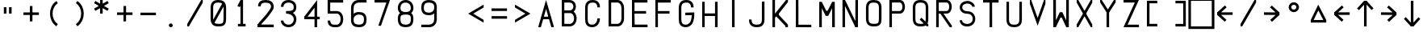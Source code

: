 SplineFontDB: 3.2
FontName: HoneywellMCDU
FullName: HoneywellMCDU
FamilyName: HoneywellMCDU
Weight: Regular
Copyright: Copyright (c) 2021, Tyler Knox
UComments: "2021-2-17: Created with FontForge (http://fontforge.org)"
Version: 001.000
ItalicAngle: 0
UnderlinePosition: -100
UnderlineWidth: 50
Ascent: 800
Descent: 200
InvalidEm: 0
LayerCount: 2
Layer: 0 0 "Back" 1
Layer: 1 0 "Fore" 0
XUID: [1021 809 -1304484988 425]
StyleMap: 0x0000
FSType: 0
OS2Version: 0
OS2_WeightWidthSlopeOnly: 0
OS2_UseTypoMetrics: 1
CreationTime: 1613613920
ModificationTime: 1627858046
PfmFamily: 17
TTFWeight: 400
TTFWidth: 5
LineGap: 90
VLineGap: 90
OS2TypoAscent: 0
OS2TypoAOffset: 1
OS2TypoDescent: 0
OS2TypoDOffset: 1
OS2TypoLinegap: 90
OS2WinAscent: 0
OS2WinAOffset: 1
OS2WinDescent: 0
OS2WinDOffset: 1
HheadAscent: 0
HheadAOffset: 1
HheadDescent: 0
HheadDOffset: 1
OS2Vendor: 'PfEd'
OS2UnicodeRanges: 00000083.00000000.00000000.00000000
MarkAttachClasses: 1
DEI: 91125
Encoding: UnicodeFull
UnicodeInterp: none
NameList: AGL For New Fonts
DisplaySize: -48
AntiAlias: 1
FitToEm: 0
WinInfo: 864 16 6
BeginPrivate: 0
EndPrivate
BeginChars: 1114112 63

StartChar: O
Encoding: 79 79 0
Width: 720
Flags: HW
LayerCount: 2
Fore
SplineSet
238.583007812 801.227539062 m 0
 303.016601562 801.219726562 363.608398438 790.763671875 409.565429688 751.420898438 c 0
 455.5859375 712.025390625 478.861328125 647.788085938 479.16796875 561.374023438 c 2
 479.16796875 561.251953125 l 1
 478.333984375 242.083007812 l 2
 478.369140625 158.099609375 469.250976562 95.5810546875 426.543945312 53.0634765625 c 0
 383.907226562 10.615234375 321.637695312 1.880859375 238.616210938 2.0732421875 c 0
 174.068359375 1.3662109375 113.111328125 11.478515625 67.0244140625 51 c 0
 20.896484375 90.5556640625 -2.0859375 155.265625 -1.6669921875 242.258789062 c 2
 -2.5009765625 561.127929688 l 1
 -2.5009765625 561.279296875 l 1
 -2.5009765625 561.4296875 l 2
 -2.080078125 647.701171875 21.2099609375 712.095703125 67.2001953125 751.725585938 c 0
 113.138671875 791.310546875 173.98828125 801.955078125 238.583007812 801.227539062 c 0
237.866210938 721.235351562 m 2
 182.814453125 721.876953125 143.720703125 712.063476562 119.419921875 691.123046875 c 0
 95.1220703125 670.185546875 77.859375 633.888671875 77.5009765625 561.060546875 c 0
 77.5009765625 561.052734375 77.5009765625 561.046875 77.5009765625 561.0390625 c 2
 78.333984375 242.021484375 l 1
 78.333984375 241.874023438 l 2
 77.9794921875 168.340820312 95.0234375 132.376953125 119.103515625 111.728515625 c 0
 143.18359375 91.0791015625 182.549804688 81.443359375 237.884765625 82.064453125 c 2
 238.161132812 82.068359375 l 1
 238.44140625 82.064453125 l 2
 315.125 81.861328125 352.76953125 92.4990234375 370.103515625 109.755859375 c 0
 387.4375 127.013671875 398.365234375 164.70703125 398.333007812 242.048828125 c 2
 398.333007812 242.111328125 l 1
 399.166015625 561.091796875 l 2
 399.166015625 561.09765625 399.166015625 561.103515625 399.166015625 561.110351562 c 0
 398.904296875 634.115234375 381.783203125 669.892578125 357.5390625 690.646484375 c 0
 333.29296875 711.40234375 293.8515625 721.25 238.345703125 721.232421875 c 2
 238.106445312 721.232421875 l 1
 237.866210938 721.235351562 l 2
EndSplineSet
EndChar

StartChar: A
Encoding: 65 65 1
Width: 720
Flags: HW
LayerCount: 2
Fore
SplineSet
238.982421875 798.396484375 m 1
 479.130859375 20.708984375 l 1
 479.166015625 -1.666015625 l 1
 402.534179688 -2.375 l 1
 239.348632812 539.102539062 l 1
 77.494140625 -3.1064453125 l 1
 0.83203125 -3.3330078125 l 1
 0.8369140625 19.7744140625 l 1
 238.982421875 798.396484375 l 1
98.091796875 316.666015625 m 1
 379.767578125 318.33203125 l 1
 380.241210938 238.333007812 l 1
 98.5654296875 236.66796875 l 1
 98.091796875 316.666015625 l 1
EndSplineSet
EndChar

StartChar: D
Encoding: 68 68 2
Width: 720
Flags: HW
LayerCount: 2
Fore
SplineSet
0.5078125 2.6220703125 m 1
 0.5078125 799.948242188 l 1
 80.25390625 799.948242188 l 1
 80.25390625 2.6220703125 l 1
 0.5078125 2.6220703125 l 1
41.359375 800.381835938 m 5
 280.508789062 798.54296875 l 1
 279.654296875 798.536132812 l 1
 386.395507812 800.450195312 478.413085938 695.174804688 479.674804688 559.331054688 c 2
 479.674804688 559.143554688 l 1
 479.674804688 240.896484375 l 1
 479.674804688 240.862304688 l 2
 479.440429688 104.84765625 386.2578125 2.677734375 280.555664062 2.1884765625 c 2
 280.462890625 2.1884765625 l 1
 41.220703125 2.1884765625 l 1
 41.220703125 81.931640625 l 1
 280.184570312 81.931640625 l 2
 331.522460938 82.169921875 399.759765625 141.3359375 399.930664062 241.000976562 c 2
 399.930664062 558.588867188 l 2
 399.001953125 658.474609375 330.010742188 719.680664062 281.0859375 718.803710938 c 2
 280.65625 718.794921875 l 1
 41.080078125 719.634765625 l 1
 41.359375 800.381835938 l 5
EndSplineSet
EndChar

StartChar: F
Encoding: 70 70 3
Width: 720
Flags: HW
LayerCount: 2
Fore
SplineSet
0 0 m 29
 0 799 l 25
 477 798 l 25
 478 719 l 25
 78 718 l 25
 79 478 l 25
 437 479 l 25
 437 398 l 25
 78 399 l 25
 79 0 l 25
 0 0 l 29
EndSplineSet
EndChar

StartChar: I
Encoding: 73 73 4
Width: 720
Flags: HW
LayerCount: 2
Fore
SplineSet
199 0 m 29
 198 799 l 25
 278 799 l 25
 279 0 l 25
 199 0 l 29
EndSplineSet
EndChar

StartChar: K
Encoding: 75 75 5
Width: 720
Flags: HW
LayerCount: 2
Fore
SplineSet
0 0 m 29
 0 799 l 25
 80 799 l 25
 80 399 l 25
 421 798 l 25
 482 800 l 25
 481 740 l 25
 200 399 l 25
 201 359 l 25
 480 77 l 25
 481 0 l 25
 401 0 l 25
 402 37 l 25
 119 318 l 25
 119 318 82 279 81 279 c 0
 80 279 81 0 81 0 c 25
 0 0 l 29
EndSplineSet
EndChar

StartChar: L
Encoding: 76 76 6
Width: 720
Flags: HW
LayerCount: 2
Fore
SplineSet
0 799 m 29
 80 799 l 25
 81 78 l 25
 480 78 l 25
 481 -1 l 25
 0 0 l 25
 0 799 l 29
EndSplineSet
EndChar

StartChar: T
Encoding: 84 84 7
Width: 720
Flags: HW
LayerCount: 2
Fore
SplineSet
200 0 m 29
 201 719 l 25
 0 719 l 25
 0 799 l 25
 481 799 l 25
 481 718 l 25
 280 719 l 25
 281 0 l 25
 200 0 l 29
EndSplineSet
EndChar

StartChar: M
Encoding: 77 77 8
Width: 720
Flags: HW
LayerCount: 2
Fore
SplineSet
0 0 m 25
 0 797 l 25
 78 800 l 25
 218 517 l 25
 260 517 l 29
 401 798 l 25
 481 798 l 25
 483 0 l 25
 400 0 l 25
 399 597 l 25
 280 358 l 25
 200 357 l 25
 81 598 l 25
 80 0 l 25
 0 0 l 25
EndSplineSet
EndChar

StartChar: N
Encoding: 78 78 9
Width: 720
Flags: HW
LayerCount: 2
Fore
SplineSet
-4.7529296875 -0.361328125 m 1
 -4.7529296875 798.948242188 l 1
 74.123046875 798.948242188 l 1
 74.123046875 -0.361328125 l 1
 -4.7529296875 -0.361328125 l 1
475.198242188 797.224609375 m 1
 474.358398438 -0.404296875 l 1
 394.482421875 -0.318359375 l 1
 395.322265625 797.310546875 l 1
 475.198242188 797.224609375 l 1
75.0888671875 798.854492188 m 1
 469.91015625 30.8251953125 l 1
 394.486328125 -0.314453125 l 1
 -0.3046875 767.735351562 l 1
 75.0888671875 798.854492188 l 1
EndSplineSet
EndChar

StartChar: H
Encoding: 72 72 10
Width: 720
Flags: HW
LayerCount: 2
Fore
SplineSet
0 0 m 29
 0 799 l 25
 78 800 l 25
 77 439 l 25
 397 439 l 25
 397 799 l 25
 478 799 l 25
 478 0 l 25
 397 0 l 25
 397 359 l 25
 77 358 l 25
 77 0 l 25
 0 0 l 29
EndSplineSet
EndChar

StartChar: S
Encoding: 83 83 11
Width: 720
Flags: HW
LayerCount: 2
Fore
SplineSet
241.19921875 798.849609375 m 4
 275.365234375 799.09765625 309.325195312 791.17578125 340.580078125 777.58984375 c 4
 405.088867188 749.727539062 468.4765625 692.940429688 469.3046875 617.734375 c 5
 442.508789062 617.5078125 415.71484375 617.282226562 388.919921875 617.055664062 c 5
 386.48828125 653.5234375 354.346679688 679.381835938 324.635742188 695.751953125 c 4
 263.387695312 731.403320312 184.573242188 721.546875 126.763671875 683.956054688 c 4
 86.2109375 660.163085938 72.576171875 608.41796875 84.115234375 564.903320312 c 4
 100.243164062 506.165039062 166.807617188 482.975585938 221.4609375 477.512695312 c 5
 278.12890625 477.861328125 337.090820312 468.626953125 384.53125 435.485351562 c 4
 489.129882812 365.5703125 513.25 207.270507812 444.678710938 104.46875 c 4
 376.951171875 5.2265625 236.489257812 -24.162109375 127.65234375 17.390625 c 4
 53.8115234375 43.556640625 -1.623046875 116.694335938 0 196.03515625 c 5
 74.7841796875 196.247070312 l 5
 74.537109375 169.954101562 85.7802734375 131.828125 116.142578125 116.172851562 c 5
 182.116210938 64.9794921875 282.440429688 68.810546875 348.553710938 117.948242188 c 4
 401.848632812 155.962890625 411.885742188 228.640625 396.083007812 288.040039062 c 4
 381.41796875 349.50390625 322.287109375 392.922851562 260.189453125 395.483398438 c 5
 197.653320312 395.001953125 132.759765625 406.090820312 80.5869140625 442.700195312 c 4
 6.341796875 491.763671875 -21.8154296875 596.796875 18.1123046875 676.350585938 c 4
 57.802734375 759.249023438 153.65625 797.590820312 241.19921875 798.849609375 c 4
241.19921875 798.849609375 m 1028
EndSplineSet
EndChar

StartChar: U
Encoding: 85 85 12
Width: 720
Flags: HW
LayerCount: 2
Fore
SplineSet
477.145507812 798.904296875 m 1
 477.979492188 241.841796875 l 1
 477.979492188 241.77734375 l 2
 477.875 176.892578125 467.780273438 116.172851562 428.758789062 69.9345703125 c 0
 389.73828125 23.6982421875 325.745117188 0.2177734375 239.42578125 -0.2919921875 c 2
 239.080078125 -0.2919921875 l 1
 238.73828125 -0.2880859375 l 2
 173.53515625 0.458984375 113.263671875 11.65625 67.9287109375 51.1455078125 c 0
 22.59375 90.6337890625 0.0673828125 154.17578125 -0.4306640625 239.100585938 c 2
 -0.43359375 239.216796875 l 1
 -0.43359375 798.842773438 l 1
 79.048828125 798.842773438 l 1
 79.048828125 239.568359375 l 2
 79.470703125 167.688476562 96.1318359375 131.984375 120.131835938 111.078125 c 0
 144.072265625 90.2265625 183.165039062 79.890625 239.250976562 79.2001953125 c 0
 312.045898438 79.6767578125 347.424804688 96.7958984375 368.017578125 121.197265625 c 0
 388.639648438 145.6328125 398.408203125 185.63671875 398.5 241.903320312 c 2
 397.663085938 798.78125 l 1
 477.145507812 798.904296875 l 1
EndSplineSet
EndChar

StartChar: V
Encoding: 86 86 13
Width: 720
Flags: HW
LayerCount: 2
Fore
SplineSet
41.0576171875 799.965820312 m 1
 240.022460938 237.751953125 l 1
 437.280273438 799.978515625 l 1
 481.666015625 798.749023438 l 1
 481.052734375 677.520507812 l 1
 239.975585938 -2.75 l 1
 -0.541015625 677.809570312 l 1
 -0.224609375 799.203125 l 1
 41.0576171875 799.965820312 l 1
EndSplineSet
EndChar

StartChar: X
Encoding: 88 88 14
Width: 720
Flags: HW
LayerCount: 2
Fore
SplineSet
0.84375 798.287109375 m 5
 49.958984375 798.111328125 l 5
 481.62890625 78.658203125 l 5
 481.471679688 -1.95703125 l 5
 435.434570312 -2.494140625 l 5
 1.26171875 719.459960938 l 5
 0.84375 798.287109375 l 5
437.956054688 798.561523438 m 5
 481.471679688 798.826171875 l 5
 482.4453125 719.01171875 l 5
 49.5205078125 -2.525390625 l 5
 -1.501953125 -4.4580078125 l 5
 0.0283203125 77.8583984375 l 5
 437.956054688 798.561523438 l 5
EndSplineSet
EndChar

StartChar: B
Encoding: 66 66 15
Width: 720
Flags: HW
LayerCount: 2
Fore
SplineSet
79.6962890625 800.08203125 m 5
 80.529296875 1.1943359375 l 5
 1.0322265625 1.1123046875 l 5
 0.232421875 763.4296875 l 4
 0.1943359375 800 l 5
 79.6962890625 800.08203125 l 5
39.4404296875 800.516601562 m 5
 238.93359375 799.638671875 l 6
 302.107421875 799.807617188 354.626953125 774.991210938 388.788085938 737.098632812 c 4
 422.948242188 699.206054688 439.37109375 650.055664062 439.612304688 601.350585938 c 4
 439.853515625 552.645507812 423.90234375 503.30078125 389.970703125 465.110351562 c 4
 356.0390625 426.918945312 303.5546875 401.745117188 240.079101562 401.420898438 c 6
 239.9765625 401.41796875 l 5
 40.779296875 401.41796875 l 5
 40.779296875 480.918945312 l 5
 239.672851562 480.918945312 l 6
 283.50390625 481.142578125 311.208984375 496.15234375 330.541992188 517.912109375 c 4
 349.875 539.672851562 360.263671875 570.047851562 360.111328125 600.956054688 c 4
 359.958007812 631.864257812 349.251953125 662.22265625 329.741210938 683.865234375 c 4
 310.23046875 705.508789062 282.536132812 720.252929688 239.14453125 720.137695312 c 6
 238.923828125 720.137695312 l 5
 38.7744140625 721.8125 l 5
 39.4404296875 800.516601562 l 5
40.779296875 480.918945312 m 5
 239.041015625 480.918945312 l 6
 310.590820312 480.926757812 369.318359375 449.79296875 406.598632812 404.0859375 c 4
 443.87890625 358.377929688 461.307617188 299.952148438 461.463867188 241.971679688 c 4
 461.620117188 183.991210938 444.50390625 125.411132812 407.490234375 79.34765625 c 4
 370.477539062 33.2841796875 311.977539062 1.53515625 240.327148438 0.7236328125 c 6
 240.018554688 0.720703125 l 5
 39.7763671875 1.55859375 l 5
 40.1103515625 81.0556640625 l 5
 239.46484375 80.2216796875 l 6
 289.416992188 80.7978515625 321.958007812 99.822265625 345.518554688 129.14453125 c 4
 369.086914062 158.475585938 382.078125 199.904296875 381.96484375 241.7578125 c 4
 381.852539062 283.611328125 368.63671875 324.84765625 344.993164062 353.836914062 c 4
 321.349609375 382.82421875 288.875976562 401.423828125 239.043945312 401.41796875 c 6
 239.041015625 401.41796875 l 5
 40.779296875 401.41796875 l 5
 40.779296875 480.918945312 l 5
EndSplineSet
EndChar

StartChar: C
Encoding: 67 67 16
Width: 720
Flags: HW
LayerCount: 2
Fore
SplineSet
237.481445312 799.793945312 m 2
 237.512695312 799.793945312 l 2
 311.381835938 799.610351562 370.126953125 774.956054688 407.483398438 733.068359375 c 0
 444.844726562 691.173828125 459.442382812 635.947265625 459.211914062 580.327148438 c 1
 379.213867188 580.65625 l 1
 379.385742188 622.158203125 368.642578125 656.424804688 347.776367188 679.822265625 c 0
 326.91015625 703.220703125 294.553710938 719.655273438 237.291015625 719.79296875 c 2
 237.275390625 719.79296875 l 1
 237.259765625 719.79296875 l 2
 184.62109375 719.958007812 145.159179688 709.994140625 120.383789062 688.80078125 c 0
 95.607421875 667.608398438 78.111328125 631.875 78.7216796875 559.787109375 c 2
 78.7216796875 559.615234375 l 1
 78.7216796875 238.6015625 l 1
 78.7216796875 238.478515625 l 2
 78.388671875 184.1875 88.3037109375 143.357421875 107.520507812 118.704101562 c 0
 126.73046875 94.0576171875 156.53125 78.12890625 218.638671875 78.380859375 c 0
 277.12109375 78.763671875 313.251953125 102.158203125 339.135742188 136.724609375 c 0
 365.025390625 171.297851562 377.95703125 218.950195312 377.549804688 260.21484375 c 1
 457.544921875 261.005859375 l 1
 458.11328125 203.387695312 441.811523438 140.373046875 403.170898438 88.7734375 c 0
 364.53125 37.173828125 300.837890625 -1.099609375 219.122070312 -1.6240234375 c 2
 219.079101562 -1.6240234375 l 1
 219.036132812 -1.6240234375 l 2
 141.052734375 -1.953125 80.4267578125 23.33203125 44.423828125 69.521484375 c 0
 8.4208984375 115.711914062 -1.6669921875 175.352539062 -1.2763671875 238.970703125 c 2
 -1.2763671875 559.107421875 l 2
 -2.0087890625 645.53515625 22.271484375 710.154296875 68.3837890625 749.596679688 c 0
 114.489257812 789.033203125 175.017578125 799.986328125 237.481445312 799.793945312 c 2
EndSplineSet
EndChar

StartChar: E
Encoding: 69 69 17
Width: 720
Flags: HW
LayerCount: 2
Fore
SplineSet
0 0 m 25
 0 799 l 25
 480 798 l 25
 480 719 l 25
 78 718 l 25
 79 478 l 25
 437 479 l 25
 437 398 l 25
 78 399 l 17
 83.7880859375 82 l 0
 482.794921875 82 l 0
 483 0 l 9
 0 0 l 25
EndSplineSet
EndChar

StartChar: R
Encoding: 82 82 18
Width: 720
Flags: HW
LayerCount: 2
Fore
SplineSet
-2.083984375 801.091796875 m 5
 77.9599609375 801.008789062 l 5
 77.1259765625 -0.2451171875 l 5
 -2.91796875 -0.1591796875 l 5
 -2.083984375 801.091796875 l 5
318.784179688 802.719726562 m 5
 318.799804688 802.719726562 l 6
 533.984375 803.411132812 535.129882812 400.868164062 319.756835938 400.841796875 c 6
 37.220703125 400.0078125 l 5
 36.986328125 480.051757812 l 5
 319.689453125 480.884765625 l 5
 319.748046875 480.884765625 l 6
 429.225585938 480.8984375 428.1796875 723.037109375 319.049804688 722.676757812 c 6
 319.04296875 722.676757812 l 5
 38.0576171875 721.842773438 l 5
 37.8173828125 801.885742188 l 5
 318.784179688 802.719726562 l 5
179.553710938 465.202148438 m 5
 483.877929688 45.814453125 l 5
 482.336914062 -1.8701171875 l 5
 419.095703125 -1.1962890625 l 5
 114.771484375 418.192382812 l 5
 179.553710938 465.202148438 l 5
EndSplineSet
EndChar

StartChar: P
Encoding: 80 80 19
Width: 720
Flags: HW
LayerCount: 2
Fore
SplineSet
-2.083984375 801.091796875 m 1
 77.9599609375 801.008789062 l 1
 77.1259765625 -0.2451171875 l 1
 -2.91796875 -0.1591796875 l 1
 -2.083984375 801.091796875 l 1
318.784179688 802.719726562 m 1
 318.799804688 802.719726562 l 2
 533.984375 803.411132812 535.129882812 400.868164062 319.756835938 400.841796875 c 2
 37.220703125 400.0078125 l 1
 36.986328125 480.051757812 l 1
 319.689453125 480.884765625 l 1
 319.748046875 480.884765625 l 2
 429.225585938 480.8984375 428.1796875 723.037109375 319.049804688 722.676757812 c 2
 319.04296875 722.676757812 l 1
 38.0576171875 721.842773438 l 1
 37.8173828125 801.885742188 l 1
 318.784179688 802.719726562 l 1
EndSplineSet
EndChar

StartChar: G
Encoding: 71 71 20
Width: 720
Flags: HW
LayerCount: 2
Fore
SplineSet
237.481445312 799.59375 m 2
 237.512695312 799.59375 l 2
 311.381835938 799.41015625 370.126953125 774.756835938 407.483398438 732.868164062 c 0
 444.844726562 690.973632812 459.442382812 635.747070312 459.212890625 580.126953125 c 1
 379.21484375 580.456054688 l 1
 379.38671875 621.958007812 368.643554688 656.224609375 347.77734375 679.623046875 c 0
 326.911132812 703.020507812 294.5546875 719.456054688 237.291992188 719.592773438 c 2
 237.275390625 719.592773438 l 1
 237.259765625 719.592773438 l 2
 184.62109375 719.7578125 145.16015625 709.793945312 120.3828125 688.6015625 c 0
 95.6064453125 667.408203125 78.111328125 631.674804688 78.7216796875 559.586914062 c 2
 78.7216796875 559.415039062 l 1
 78.7216796875 238.401367188 l 1
 78.7216796875 238.278320312 l 2
 78.3876953125 183.987304688 88.3037109375 143.158203125 107.520507812 118.50390625 c 0
 126.73046875 93.8583984375 156.53125 77.9287109375 218.639648438 78.1806640625 c 0
 277.12109375 78.564453125 307.404296875 107.234375 339.13671875 136.525390625 c 0
 382.350585938 176.4140625 402.422851562 309.709960938 400.252929688 357.654296875 c 1
 480.248046875 358.4453125 l 1
 482.819335938 292.409179688 453.771484375 142.697265625 403.170898438 88.5732421875 c 0
 359.147460938 41.4833984375 300.836914062 -1.2998046875 219.122070312 -1.82421875 c 2
 219.079101562 -1.82421875 l 1
 219.036132812 -1.82421875 l 2
 141.052734375 -2.1533203125 80.4267578125 23.1318359375 44.423828125 69.322265625 c 0
 8.4208984375 115.51171875 -1.6669921875 175.15234375 -1.2763671875 238.770507812 c 2
 -1.2763671875 558.907226562 l 2
 -2.0087890625 645.334960938 22.271484375 709.955078125 68.3837890625 749.397460938 c 0
 114.489257812 788.833007812 175.018554688 799.786132812 237.481445312 799.59375 c 2
479.703125 437.623046875 m 1
 479.942382812 357.622070312 l 1
 198.782226562 356.782226562 l 1
 198.541992188 436.780273438 l 1
 479.703125 437.623046875 l 1
EndSplineSet
EndChar

StartChar: J
Encoding: 74 74 21
Width: 720
Flags: HW
LayerCount: 2
Fore
SplineSet
399.166992188 239.44921875 m 2
 399.166992188 156.720703125 377.375976562 120.774414062 349.411132812 101.690429688 c 0
 325.63671875 85.4658203125 288.778320312 77.115234375 239.165039062 76.66796875 c 0
 158.104492188 77.3896484375 122.427734375 99.4091796875 103.288085938 127.706054688 c 0
 87.0009765625 151.78515625 78.6796875 188.67578125 78.3330078125 237.788085938 c 1
 -1.6650390625 237.22265625 l 1
 -1.267578125 180.825195312 7.080078125 127.1640625 36.9755859375 82.96484375 c 0
 75.3564453125 26.220703125 144.146484375 -3.33203125 239.504882812 -3.33203125 c 0
 296.319335938 -2.861328125 350.204101562 5.384765625 394.427734375 35.564453125 c 0
 451.52734375 74.5322265625 479.166992188 143.267578125 479.166992188 239.44921875 c 2
 479.166992188 798.333007812 l 1
 399.166992188 798.333007812 l 1
 399.166992188 239.44921875 l 2
EndSplineSet
EndChar

StartChar: Q
Encoding: 81 81 22
Width: 720
Flags: HW
LayerCount: 2
Fore
SplineSet
238.583007812 800.827148438 m 0
 303.015625 800.819335938 363.608398438 790.36328125 409.565429688 751.021484375 c 0
 455.5859375 711.625976562 478.861328125 647.388671875 479.16796875 560.974609375 c 2
 479.16796875 560.8515625 l 1
 478.333984375 241.682617188 l 2
 478.370117188 157.700195312 469.25 95.181640625 426.543945312 52.6640625 c 0
 383.90625 10.21484375 321.637695312 1.48046875 238.616210938 1.6728515625 c 0
 174.068359375 0.966796875 113.112304688 11.078125 67.0244140625 50.599609375 c 0
 20.8974609375 90.15625 -2.0859375 154.866210938 -1.6669921875 241.858398438 c 2
 -2.5009765625 560.728515625 l 1
 -2.5009765625 560.87890625 l 1
 -2.5009765625 561.029296875 l 2
 -2.0791015625 647.301757812 21.2099609375 711.696289062 67.2001953125 751.325195312 c 0
 113.138671875 790.911132812 173.98828125 801.5546875 238.583007812 800.827148438 c 0
237.866210938 720.834960938 m 2
 182.814453125 721.4765625 143.721679688 711.663085938 119.420898438 690.723632812 c 0
 95.1220703125 669.78515625 77.859375 633.489257812 77.5009765625 560.661132812 c 0
 77.5009765625 560.653320312 77.5009765625 560.647460938 77.5009765625 560.638671875 c 2
 78.333984375 241.62109375 l 1
 78.333984375 241.473632812 l 2
 77.98046875 167.940429688 95.0234375 131.977539062 119.103515625 111.328125 c 0
 143.18359375 90.6787109375 182.55078125 81.04296875 237.884765625 81.6650390625 c 2
 238.161132812 81.66796875 l 1
 238.44140625 81.6650390625 l 2
 315.125 81.4609375 352.76953125 92.0986328125 370.103515625 109.356445312 c 0
 387.4375 126.614257812 398.365234375 164.307617188 398.333007812 241.649414062 c 2
 398.333007812 241.7109375 l 1
 399.166015625 560.69140625 l 2
 399.166015625 560.697265625 399.166015625 560.703125 399.166015625 560.709960938 c 0
 398.905273438 633.71484375 381.782226562 669.4921875 357.5390625 690.247070312 c 0
 333.29296875 711.001953125 293.8515625 720.849609375 238.345703125 720.83203125 c 2
 238.10546875 720.83203125 l 1
 237.866210938 720.834960938 l 2
267.53515625 266.513671875 m 1
 480.03515625 64.8466796875 l 1
 480.000976562 6.666015625 l 1
 424.965820312 6.8193359375 l 1
 212.465820312 208.486328125 l 1
 267.53515625 266.513671875 l 1
EndSplineSet
EndChar

StartChar: W
Encoding: 87 87 23
Width: 720
Flags: HW
LayerCount: 2
Fore
SplineSet
481 798 m 25
 481 1 l 25
 403 -2 l 25
 263 281 l 25
 221 281 l 25
 80 0 l 25
 0 0 l 25
 -2 798 l 25
 81 798 l 25
 82 201 l 25
 201 440 l 25
 281 441 l 25
 400 200 l 25
 401 798 l 25
 481 798 l 25
EndSplineSet
EndChar

StartChar: Y
Encoding: 89 89 24
Width: 720
Flags: HW
LayerCount: 2
Fore
SplineSet
199.166992188 -3.3330078125 m 1
 199.166992188 518.333007812 l 1
 279.166992188 518.333007812 l 1
 279.166992188 -3.3330078125 l 1
 199.166992188 -3.3330078125 l 1
428.48828125 799.009765625 m 1
 481.666015625 799.166992188 l 1
 481.51171875 730.991210938 l 1
 240.041015625 375.950195312 l 1
 0.1806640625 730.118164062 l 1
 0.8330078125 799.166992188 l 1
 51.4853515625 798.215820312 l 1
 239.958007812 519.048828125 l 1
 428.48828125 799.009765625 l 1
EndSplineSet
EndChar

StartChar: Z
Encoding: 90 90 25
Width: 720
Flags: HW
LayerCount: 2
Fore
SplineSet
476.383789062 799.295898438 m 1
 127.091796875 78.205078125 l 1
 479.248046875 77.5009765625 l 1
 479.087890625 -2.5009765625 l 1
 -0.427734375 -1.5380859375 l 1
 348.616210938 719.036132812 l 1
 0.080078125 718.334960938 l 1
 -0.080078125 798.333007812 l 1
 476.383789062 799.295898438 l 1
EndSplineSet
EndChar

StartChar: bracketleft
Encoding: 91 91 26
Width: 720
Flags: HW
LayerCount: 2
Fore
SplineSet
320.879882812 0.0009765625 m 1
 320.879882812 80.0009765625 l 1
 79.259765625 80.0009765625 l 1
 79.9990234375 722.5 l 1
 320.879882812 722.5 l 1
 320.879882812 802.5 l 1
 0.0908203125 802.5 l 1
 -0.8330078125 0.0009765625 l 1
 320.879882812 0.0009765625 l 1
EndSplineSet
EndChar

StartChar: bracketright
Encoding: 93 93 27
Width: 720
Flags: HW
LayerCount: 2
Fore
SplineSet
158.33203125 78.333984375 m 1
 158.33203125 -1.666015625 l 1
 480.046875 -1.666015625 l 1
 479.12109375 800.833007812 l 1
 158.33203125 800.833007812 l 1
 158.33203125 720.833007812 l 1
 399.212890625 720.833007812 l 1
 399.954101562 78.333984375 l 1
 158.33203125 78.333984375 l 1
EndSplineSet
EndChar

StartChar: zero
Encoding: 48 48 28
Width: 720
Flags: HW
LayerCount: 2
Fore
SplineSet
238.583007812 801.227539062 m 4
 303.016601562 801.219726562 363.608398438 790.763671875 409.565429688 751.420898438 c 4
 455.5859375 712.025390625 478.861328125 647.788085938 479.16796875 561.374023438 c 6
 479.16796875 561.251953125 l 5
 478.333984375 242.083007812 l 6
 478.369140625 158.099609375 469.250976562 95.5810546875 426.543945312 53.0634765625 c 4
 383.907226562 10.615234375 321.637695312 1.880859375 238.616210938 2.0732421875 c 4
 174.068359375 1.3662109375 113.111328125 11.478515625 67.0244140625 51 c 4
 20.896484375 90.5556640625 -2.0859375 155.265625 -1.6669921875 242.258789062 c 6
 -2.5009765625 561.127929688 l 5
 -2.5009765625 561.279296875 l 5
 -2.5009765625 561.4296875 l 6
 -2.080078125 647.701171875 21.2099609375 712.095703125 67.2001953125 751.725585938 c 4
 113.138671875 791.310546875 173.98828125 801.955078125 238.583007812 801.227539062 c 4
237.866210938 721.235351562 m 6
 182.814453125 721.876953125 143.720703125 712.063476562 119.419921875 691.123046875 c 4
 95.1220703125 670.185546875 77.859375 633.888671875 77.5009765625 561.060546875 c 4
 77.5009765625 561.052734375 77.5009765625 561.046875 77.5009765625 561.0390625 c 6
 78.333984375 242.021484375 l 5
 78.333984375 241.874023438 l 6
 77.9794921875 168.340820312 95.0234375 132.376953125 119.103515625 111.728515625 c 4
 143.18359375 91.0791015625 182.549804688 81.443359375 237.884765625 82.064453125 c 6
 238.161132812 82.068359375 l 5
 238.44140625 82.064453125 l 6
 315.125 81.861328125 352.76953125 92.4990234375 370.103515625 109.755859375 c 4
 387.4375 127.013671875 398.365234375 164.70703125 398.333007812 242.048828125 c 6
 398.333007812 242.111328125 l 5
 399.166015625 561.091796875 l 6
 399.166015625 561.09765625 399.166015625 561.103515625 399.166015625 561.110351562 c 4
 398.904296875 634.115234375 381.783203125 669.892578125 357.5390625 690.646484375 c 4
 333.29296875 711.40234375 293.8515625 721.25 238.345703125 721.232421875 c 6
 238.106445312 721.232421875 l 5
 237.866210938 721.235351562 l 6
361.939453125 700.251953125 m 5
 431.39453125 660.549804688 l 5
 112.2265625 102.21484375 l 5
 42.775390625 141.916992188 l 5
 361.939453125 700.251953125 l 5
EndSplineSet
EndChar

StartChar: one
Encoding: 49 49 29
Width: 720
Flags: HW
LayerCount: 2
Fore
SplineSet
199.1640625 798.602539062 m 1
 278.333984375 800 l 1
 278.333984375 41.66796875 l 1
 198.333007812 41.66796875 l 1
 198.333007812 629.284179688 l 1
 175.002929688 582.231445312 l 1
 103.331054688 617.768554688 l 1
 199.1640625 798.602539062 l 1
119.999023438 82.4990234375 m 1
 357.499023438 82.4990234375 l 1
 357.499023438 2.5009765625 l 1
 119.999023438 2.5009765625 l 1
 119.999023438 82.4990234375 l 1
EndSplineSet
EndChar

StartChar: two
Encoding: 50 50 30
Width: 720
Flags: HW
LayerCount: 2
Fore
SplineSet
248.791015625 800.314453125 m 2
 248.922851562 800.314453125 l 1
 249.051757812 800.314453125 l 2
 316.314453125 799.853515625 377.7734375 790.561523438 426.584960938 756.791015625 c 0
 475.395507812 723.020507812 504.03125 663.448242188 504.467773438 588.490234375 c 2
 504.471679688 587.984375 l 1
 504.461914062 587.482421875 l 2
 503.669921875 544.1953125 480.749023438 513.142578125 451.486328125 470.694335938 c 0
 422.224609375 428.245117188 383.286132812 379.59765625 340.49609375 328.05859375 c 0
 254.91796875 224.982421875 132.771484375 118.25 68.73828125 30.4765625 c 5
 1.0556640625 79.853515625 l 5
 69.265625 173.353515625 191.708984375 280.006835938 276.036132812 381.575195312 c 0
 318.198242188 432.358398438 356.037109375 479.846679688 382.506835938 518.244140625 c 0
 408.912109375 556.547851562 420.633789062 590.8671875 420.650390625 588.916015625 c 1
 420.154296875 644.8203125 405.091796875 669.78125 378.915039062 687.891601562 c 0
 352.615234375 706.087890625 307.61328125 716.10546875 248.659179688 716.530273438 c 0
 192.188476562 716.555664062 154.430664062 705.829101562 133.751953125 690.198242188 c 0
 113.0625 674.55859375 102.237304688 653.743164062 102.1484375 609.978515625 c 1
 18.3701171875 610.149414062 l 1
 18.494140625 671.290039062 40.455078125 724.694335938 83.2314453125 757.029296875 c 0
 126.008789062 789.364257812 182.374023438 800.358398438 248.791015625 800.314453125 c 2
-0.755859375 82.947265625 m 1
 504.54296875 82.07421875 l 1
 504.397460938 -1.70703125 l 1
 -0.9013671875 -0.833984375 l 1
 -0.755859375 82.947265625 l 1
EndSplineSet
EndChar

StartChar: three
Encoding: 51 51 31
Width: 720
Flags: HW
LayerCount: 2
Fore
SplineSet
160.497070312 399.169921875 m 1
 274.481445312 400.5625 357.158203125 353.311523438 387.159179688 292.87890625 c 0
 395.52734375 276.020507812 400.243164062 257.791992188 400.82421875 238.1015625 c 0
 400.06640625 193.680664062 386.590820312 157.6640625 364.955078125 131.290039062 c 0
 337.630859375 97.982421875 294.951171875 76.650390625 237.090820312 76.650390625 c 0
 170.606445312 76.650390625 121.5546875 107.071289062 97.21875 142.58203125 c 0
 84.9375 160.50390625 79.0732421875 179.331054688 79.1669921875 196.454101562 c 1
 -0.83203125 196.888671875 l 1
 -1.02734375 161.076171875 10.859375 127.090820312 31.181640625 97.4365234375 c 0
 72.0166015625 37.8505859375 147.266601562 -4.3779296875 240.458007812 -3.3310546875 c 0
 317.203125 -2.416015625 383.431640625 27.69921875 426.83203125 80.6025390625 c 0
 461.587890625 122.969726562 480.006835938 177.486328125 480.838867188 238.547851562 c 0
 480.060546875 270.790039062 472.5078125 300.884765625 458.861328125 328.374023438 c 0
 439.913085938 366.54296875 410.461914062 398.241210938 373.5859375 422.56640625 c 1
 405.025390625 435.004882812 433.623046875 455.259765625 452.658203125 486.939453125 c 0
 470.909179688 517.314453125 478.7734375 554.380859375 478.331054688 598.73828125 c 0
 477.6171875 648.330078125 459.659179688 691.06640625 431.004882812 723.2421875 c 0
 388.98828125 770.422851562 319.685546875 801.19140625 237.491210938 801.19140625 c 0
 156.098632812 801.19140625 87.419921875 770.861328125 46.162109375 723.9453125 c 0
 17.490234375 691.342773438 0.833984375 649.180664062 0.833984375 598.8046875 c 1
 80.8310546875 599.528320312 l 1
 80.556640625 630.388671875 90.2802734375 652.993164062 106.250976562 671.153320312 c 0
 132.612304688 701.129882812 182.412109375 721.19140625 237.491210938 721.19140625 c 0
 293.455078125 721.19140625 344.134765625 700.520507812 371.249023438 670.073242188 c 0
 388.204101562 651.036132812 398.348632812 627.760742188 398.348632812 595.266601562 c 0
 398.348632812 562.453125 392.1640625 541.587890625 384.034179688 528.056640625 c 0
 374.2109375 511.708984375 359.390625 501.032226562 332.940429688 493.096679688 c 0
 293.682617188 481.319335938 229.193359375 480.184570312 159.403320312 479.163085938 c 1
 160.497070312 399.169921875 l 1
EndSplineSet
EndChar

StartChar: four
Encoding: 52 52 32
Width: 720
Flags: HW
LayerCount: 2
Fore
SplineSet
397.499023438 800.375 m 1
 397.499023438 -0.833984375 l 1
 317.500976562 -0.833984375 l 1
 317.500976562 577.958984375 l 1
 63.3369140625 270.35546875 l 1
 1.6640625 321.3125 l 1
 397.499023438 800.375 l 1
-0.6953125 319.999023438 m 1
 479.305664062 318.33203125 l 1
 479.029296875 238.333984375 l 1
 -0.9716796875 240.000976562 l 1
 -0.6953125 319.999023438 l 1
EndSplineSet
EndChar

StartChar: five
Encoding: 53 53 33
Width: 720
Flags: HW
LayerCount: 2
Fore
SplineSet
-1.6669921875 800.907226562 m 1
 480.075195312 800 l 1
 479.924804688 719.999023438 l 1
 78.333984375 720.755859375 l 1
 78.333984375 480.139648438 l 1
 279.047851562 480.83203125 l 1
 279.069335938 480.83203125 l 2
 345.8984375 480.997070312 400.708007812 447.9765625 433.94140625 401.77734375 c 0
 467.174804688 355.579101562 481.852539062 297.75 481.659179688 240.384765625 c 0
 481.465820312 183.020507812 466.400390625 125.286132812 433.341796875 79.0849609375 c 0
 400.283203125 32.8828125 346.14453125 -0.5712890625 280.158203125 -0.833984375 c 2
 280.078125 -0.833984375 l 1
 198.059570312 -0.833984375 l 1
 197.782226562 -0.830078125 l 2
 129.328125 0.1123046875 75.802734375 25.5 43.0244140625 64.677734375 c 0
 10.2451171875 103.854492188 -1.5791015625 152.955078125 -1.6669921875 199.08984375 c 1
 78.333984375 199.243164062 l 1
 78.3955078125 166.875976562 86.98828125 136.799804688 104.379882812 116.012695312 c 0
 121.7578125 95.2421875 148.133789062 79.8896484375 198.766601562 79.16796875 c 2
 279.840820312 79.16796875 l 2
 320.813476562 79.330078125 347.334960938 96.361328125 368.282226562 125.63671875 c 0
 389.229492188 154.911132812 401.516601562 197.642578125 401.661132812 240.655273438 c 0
 401.805664062 283.668945312 389.807617188 326.131835938 368.99609375 355.0625 c 0
 348.184570312 383.993164062 321.58203125 400.9375 279.26953125 400.833984375 c 0
 279.268554688 400.833984375 279.267578125 400.833984375 279.266601562 400.833984375 c 2
 -1.6669921875 399.861328125 l 1
 -1.6669921875 800.907226562 l 1
EndSplineSet
EndChar

StartChar: six
Encoding: 54 54 34
Width: 720
Flags: HW
LayerCount: 2
Fore
SplineSet
238.59765625 798.333007812 m 2
 479.16796875 798.333007812 l 1
 479.16796875 718.334960938 l 1
 238.201171875 718.334960938 l 1
 238.069335938 718.334960938 l 2
 188.514648438 718.662109375 149.48046875 702.314453125 122.086914062 675.061523438 c 0
 94.6943359375 647.80859375 77.9326171875 608.807617188 78.3310546875 557.8125 c 2
 78.333984375 557.655273438 l 1
 78.333984375 387.770507812 l 1
 120.309570312 419.08203125 175.859375 438.540039062 238.407226562 438.330078125 c 0
 302.883789062 438.41015625 362.708984375 427.973632812 408.744140625 391.48046875 c 0
 454.811523438 354.961914062 479.482421875 294.033203125 479.16796875 215.670898438 c 2
 479.165039062 215.572265625 l 1
 479.165039062 215.474609375 l 2
 478.682617188 161.6953125 467.747070312 105.698242188 428.47265625 62.9091796875 c 0
 389.198242188 20.119140625 325.934570312 -3.09375 238.444335938 -3.333984375 c 2
 238.272460938 -3.333984375 l 1
 238.096679688 -3.333984375 l 2
 174.653320312 -2.9609375 116.345703125 9.400390625 71.099609375 42.4892578125 c 0
 25.85546875 75.576171875 -1.6767578125 130.916992188 -1.6669921875 197.499023438 c 2
 -1.6669921875 557.499023438 l 1
 -1.6640625 557.188476562 l 1
 -2.20703125 626.75390625 22.224609375 688.55859375 65.6650390625 731.776367188 c 0
 109.10546875 774.994140625 170.54296875 798.782226562 238.59765625 798.333007812 c 2
238.189453125 358.33203125 m 2
 137.315429688 358.693359375 77.837890625 291.53515625 78.333984375 238.791992188 c 2
 78.333984375 197.49609375 l 1
 78.333984375 197.493164062 l 2
 78.326171875 150.579101562 92.642578125 125.846679688 118.325195312 107.065429688 c 0
 143.979492188 88.3046875 185.6171875 77.0087890625 238.391601562 76.6728515625 c 0
 312.326171875 76.9052734375 349.012695312 94.6474609375 369.534179688 117.005859375 c 0
 390.05078125 139.358398438 398.755859375 172.678710938 399.163085938 216.052734375 c 0
 399.405273438 278.944335938 383.575195312 309.344726562 359.045898438 328.7890625 c 0
 334.508789062 348.240234375 293.68359375 358.413085938 238.391601562 358.33203125 c 2
 238.290039062 358.33203125 l 1
 238.189453125 358.33203125 l 2
EndSplineSet
EndChar

StartChar: seven
Encoding: 55 55 35
Width: 720
Flags: HW
LayerCount: 2
Fore
SplineSet
0.833984375 799.166015625 m 1
 480.305664062 799.166015625 l 1
 199.47265625 -7.2275390625 l 1
 118.02734375 -4.4384765625 l 1
 368.02734375 719.165039062 l 1
 0.833984375 719.165039062 l 1
 0.833984375 799.166015625 l 1
EndSplineSet
EndChar

StartChar: eight
Encoding: 56 56 36
Width: 720
Flags: HW
LayerCount: 2
Fore
SplineSet
238.32421875 799.154296875 m 0
 307.997070312 799.694335938 369.755859375 775.5859375 412.9921875 732.08984375 c 0
 456.301757812 688.51953125 480.095703125 626.8671875 480.83203125 557.926757812 c 2
 480.837890625 557.290039062 l 1
 480.825195312 556.653320312 l 2
 479.842773438 510.231445312 467.012695312 458.420898438 427.442382812 419.220703125 c 0
 421.923828125 413.75390625 415.857421875 408.702148438 409.458007812 403.90625 c 1
 414.619140625 400.602539062 419.649414062 397.125976562 424.390625 393.206054688 c 0
 467.32421875 357.708984375 479.885742188 302.139648438 480.000976562 238.44140625 c 0
 480.310546875 149.686523438 456.54296875 84.8876953125 409.934570312 45.783203125 c 0
 363.321289062 6.6728515625 302.739257812 -2.9150390625 239.115234375 -4.158203125 c 2
 238.521484375 -4.1708984375 l 1
 237.927734375 -4.1650390625 l 2
 174.256835938 -3.51953125 113.42578125 7.6220703125 67.2119140625 47.228515625 c 0
 21.0537109375 86.7890625 -2.763671875 151.440429688 -1.658203125 237.743164062 c 0
 -2.01171875 301.294921875 10.0458984375 356.719726562 52.783203125 392.123046875 c 0
 57.8916015625 396.354492188 63.2783203125 400.161132812 68.8759765625 403.67578125 c 1
 61.9384765625 408.806640625 55.3447265625 414.208007812 49.4306640625 420.125 c 0
 10.02734375 459.54296875 -2.3759765625 511.875976562 -1.6455078125 559.037109375 c 0
 -3.42578125 695.791015625 100.7890625 800.024414062 238.32421875 799.154296875 c 0
238.03515625 719.16796875 m 2
 137.45703125 719.920898438 76.8603515625 659.064453125 78.328125 559.756835938 c 2
 78.33984375 559.083007812 l 1
 78.3251953125 558.40625 l 2
 77.6943359375 525.206054688 85.2763671875 497.424804688 106.009765625 476.682617188 c 0
 126.744140625 455.940429688 165.045898438 438.057617188 238.51171875 438.01953125 c 0
 242.278320312 438.017578125 245.748046875 437.885742188 249.418945312 437.844726562 c 0
 315.705078125 439.647460938 351.296875 456.397460938 371.139648438 476.0546875 c 0
 391.879882812 496.600585938 399.994140625 524.356445312 400.805664062 557.646484375 c 0
 400.134765625 608.818359375 383.419921875 648.362304688 356.252929688 675.692382812 c 0
 328.982421875 703.126953125 290.262695312 719.630859375 238.690429688 719.16796875 c 2
 238.364257812 719.165039062 l 1
 238.03515625 719.16796875 l 2
248.370117188 357.821289062 m 0
 245.2890625 357.755859375 242.411132812 357.506835938 239.265625 357.499023438 c 1
 239.49609375 357.501953125 l 1
 162.627929688 356.8671875 121.475585938 345.140625 103.8203125 330.514648438 c 0
 86.1640625 315.889648438 77.970703125 292.174804688 78.3310546875 237.764648438 c 2
 78.333984375 237.361328125 l 1
 78.3310546875 236.958984375 l 2
 77.3564453125 164.712890625 94.4736328125 129.223632812 119.26953125 107.97265625 c 0
 143.977539062 86.796875 184.037109375 76.4677734375 238.176757812 75.8486328125 c 0
 293.786132812 77.00390625 334.134765625 86.61328125 358.513671875 107.068359375 c 0
 382.987304688 127.6015625 400.267578125 162.876953125 400 238.192382812 c 2
 400 238.228515625 l 1
 400 238.262695312 l 2
 399.90625 292.49609375 391.354492188 316.716796875 373.416015625 331.547851562 c 0
 356.301757812 345.698242188 317.959960938 356.788085938 248.370117188 357.821289062 c 0
EndSplineSet
EndChar

StartChar: nine
Encoding: 57 57 37
Width: 720
Flags: HW
LayerCount: 2
Fore
SplineSet
238.899414062 -3.328125 m 2
 -1.669921875 -3.328125 l 1
 -1.669921875 76.669921875 l 1
 239.296875 76.669921875 l 1
 239.428710938 76.669921875 l 2
 288.983398438 76.3427734375 328.017578125 92.6904296875 355.411132812 119.943359375 c 0
 382.803710938 147.196289062 399.565429688 186.197265625 399.166992188 237.192382812 c 2
 399.1640625 237.349609375 l 1
 399.1640625 407.234375 l 1
 357.188476562 375.922851562 301.638671875 356.46484375 239.090820312 356.674804688 c 0
 174.614257812 356.594726562 114.788085938 367.03125 68.7529296875 403.525390625 c 0
 22.6865234375 440.04296875 -1.9853515625 500.971679688 -1.669921875 579.333984375 c 2
 -1.6669921875 579.432617188 l 1
 -1.6669921875 579.530273438 l 2
 -1.1845703125 633.310546875 9.7509765625 689.306640625 49.025390625 732.095703125 c 0
 88.2998046875 774.885742188 151.563476562 798.098632812 239.053710938 798.338867188 c 2
 239.225585938 798.338867188 l 1
 239.401367188 798.338867188 l 2
 302.84375 797.965820312 361.151367188 785.604492188 406.3984375 752.515625 c 0
 451.642578125 719.428710938 479.174804688 664.087890625 479.165039062 597.505859375 c 2
 479.165039062 237.505859375 l 1
 479.162109375 237.81640625 l 1
 479.705078125 168.250976562 455.2734375 106.447265625 411.833007812 63.2294921875 c 0
 368.392578125 20.01171875 306.955078125 -3.77734375 238.899414062 -3.328125 c 2
239.30859375 436.672851562 m 1
 239.30859375 436.672851562 l 1
 340.182617188 436.311523438 399.66015625 503.469726562 399.163085938 556.212890625 c 2
 399.163085938 597.508789062 l 1
 399.163085938 597.51171875 l 2
 399.171875 644.42578125 384.854492188 669.158203125 359.171875 687.939453125 c 0
 333.518554688 706.700195312 291.880859375 717.99609375 239.10546875 718.33203125 c 0
 165.171875 718.099609375 128.485351562 700.357421875 107.962890625 677.999023438 c 0
 87.447265625 655.646484375 78.7412109375 622.327148438 78.333984375 578.952148438 c 0
 78.091796875 516.060546875 93.9228515625 485.66015625 118.452148438 466.215820312 c 0
 142.989257812 446.764648438 183.814453125 436.591796875 239.10546875 436.672851562 c 2
 239.20703125 436.672851562 l 1
 239.30859375 436.672851562 l 1
EndSplineSet
EndChar

StartChar: colon
Encoding: 58 58 38
Width: 720
Flags: HW
LayerCount: 2
EndChar

StartChar: underscore
Encoding: 95 95 39
Width: 720
Flags: HW
LayerCount: 2
Fore
SplineSet
558 802 m 25
 -86 800 l 25
 -86 0 l 25
 560 0 l 25
 558 802 l 25
-166 884 m 25
 640 886 l 25
 640 -80 l 25
 -164 -80 l 25
 -166 884 l 25
EndSplineSet
EndChar

StartChar: period
Encoding: 46 46 40
Width: 720
Flags: HW
LayerCount: 2
Fore
SplineSet
156 59 m 28
 155 92 182 119 215 118 c 28
 248 117 274 90 275 57 c 28
 276 26 249 -1 218 0 c 28
 185 1 157 26 156 59 c 28
EndSplineSet
EndChar

StartChar: slash
Encoding: 47 47 41
Width: 720
Flags: HW
LayerCount: 2
Fore
SplineSet
432.500976562 801.239257812 m 1
 481.0703125 801.666992188 l 1
 480.47265625 722.09375 l 1
 50.47265625 0.4248046875 l 1
 1.0703125 0.83203125 l 1
 0.833984375 77.0732421875 l 1
 432.500976562 801.239257812 l 1
EndSplineSet
EndChar

StartChar: uni0394
Encoding: 916 916 42
Width: 720
Flags: HWO
LayerCount: 2
Fore
SplineSet
232.247070312 680.490234375 m 1
 479.065429688 200 l 1
 480.001953125 200 l 1
 480.001953125 198.17578125 l 1
 480.1640625 197.858398438 l 1
 480.001953125 197.775390625 l 1
 480.001953125 119.998046875 l 1
 0 119.998046875 l 1
 0 200 l 1
 0.2705078125 200 l 1
 0.02734375 200.1171875 l 1
 232.247070312 680.490234375 l 1
234.421875 501.174804688 m 1
 88.828125 200 l 1
 389.127929688 200 l 1
 234.421875 501.174804688 l 1
EndSplineSet
EndChar

StartChar: uni0000
Encoding: 0 0 43
Width: 720
Flags: HW
LayerCount: 2
Fore
SplineSet
558 802 m 25
 -86 800 l 25
 -86 0 l 25
 560 0 l 25
 558 802 l 25
-166 884 m 25
 640 886 l 25
 640 -80 l 25
 -164 -80 l 25
 -166 884 l 25
EndSplineSet
EndChar

StartChar: space
Encoding: 32 32 44
Width: 720
Flags: HW
LayerCount: 2
EndChar

StartChar: hyphen
Encoding: 45 45 45
Width: 720
Flags: HW
LayerCount: 2
Fore
SplineSet
0 437.499023438 m 1
 0 357.499023438 l 1
 480 357.499023438 l 1
 480 437.499023438 l 1
 0 437.499023438 l 1
EndSplineSet
EndChar

StartChar: less
Encoding: 60 60 46
Width: 720
Flags: HW
LayerCount: 2
Fore
SplineSet
480.5546875 681.145507812 m 1
 481.112304688 592.186523438 l 1
 159.045898438 399.249023438 l 1
 479.37109375 205.353515625 l 1
 479.794921875 118.811523438 l 1
 0.95703125 399.083007812 l 1
 480.5546875 681.145507812 l 1
EndSplineSet
EndChar

StartChar: greater
Encoding: 62 62 47
Width: 720
Flags: HW
LayerCount: 2
Fore
SplineSet
1.513671875 681.145507812 m 1
 481.112304688 399.083007812 l 1
 2.2734375 118.811523438 l 1
 2.697265625 205.353515625 l 1
 323.022460938 399.249023438 l 1
 0.95703125 592.186523438 l 1
 1.513671875 681.145507812 l 1
EndSplineSet
EndChar

StartChar: bar
Encoding: 124 124 48
Width: 720
Flags: HW
LayerCount: 2
Fore
SplineSet
432.500976562 801.239257812 m 1
 481.0703125 801.666992188 l 1
 480.47265625 722.09375 l 1
 50.47265625 0.4248046875 l 1
 1.0703125 0.83203125 l 1
 0.833984375 77.0732421875 l 1
 432.500976562 801.239257812 l 1
EndSplineSet
EndChar

StartChar: arrowup
Encoding: 8593 8593 49
Width: 720
Flags: HW
LayerCount: 2
Fore
SplineSet
200.000976562 -0.833984375 m 1
 280.000976562 -0.833984375 l 1
 280.000976562 799.166015625 l 1
 200.000976562 799.166015625 l 1
 200.000976562 -0.833984375 l 1
259.606445312 744.78125 m 1
 259.606445312 744.78125 200.413085938 798.575195312 200.393554688 798.553710938 c 2
 -15.439453125 561.053710938 l 1
 -15.439453125 561.053710938 43.75390625 507.259765625 43.7734375 507.28125 c 2
 259.606445312 744.78125 l 1
279.506835938 799.495117188 m 1
 220.475585938 745.5234375 l 1
 433.827148438 512.170898438 l 1
 492.858398438 566.142578125 l 1
 492.858398438 566.142578125 279.524414062 799.475585938 279.506835938 799.495117188 c 1
EndSplineSet
EndChar

StartChar: arrowdown
Encoding: 8595 8595 50
Width: 720
Flags: HW
LayerCount: 2
Fore
SplineSet
280.000976562 799.491210938 m 1
 200.000976562 799.491210938 l 1
 200.000976562 -0.5087890625 l 1
 280.000976562 -0.5087890625 l 1
 280.000976562 799.491210938 l 1
200.393554688 0.10546875 m 1
 259.606445312 53.8779296875 l 1
 43.7734375 291.377929688 l 1
 -15.439453125 237.60546875 l 1
 200.393554688 0.10546875 l 1
220.475585938 53.1318359375 m 1
 279.506835938 -0.8388671875 l 1
 492.858398438 232.516601562 l 1
 433.827148438 286.487304688 l 1
 220.475585938 53.1318359375 l 1
EndSplineSet
EndChar

StartChar: arrowleft
Encoding: 8592 8592 51
Width: 720
Flags: HW
LayerCount: 2
Fore
SplineSet
480.609375 360.538085938 m 1
 480.469726562 440.538085938 l 1
 2.1337890625 439.705078125 l 1
 2.2734375 359.705078125 l 1
 480.609375 360.538085938 l 1
2.796875 439.29296875 m 1
 56.5908203125 380.099609375 l 1
 294.111328125 595.951171875 l 1
 240.318359375 655.14453125 l 1
 240.318359375 655.14453125 2.818359375 439.3125 2.796875 439.29296875 c 1
55.8466796875 419.23046875 m 1
 1.875 360.19921875 l 1
 235.229492188 146.846679688 l 1
 289.200195312 205.877929688 l 1
 55.8466796875 419.23046875 l 1
EndSplineSet
EndChar

StartChar: arrowright
Encoding: 8594 8594 52
Width: 720
Flags: HW
LayerCount: 2
Fore
SplineSet
1.609375 440.537109375 m 1
 1.0419921875 360.5390625 l 1
 480.208007812 357.20703125 l 1
 480.775390625 437.205078125 l 1
 1.609375 440.537109375 l 1
426.106445312 377.598632812 m 1
 426.106445312 377.598632812 479.900390625 436.791992188 479.87890625 436.811523438 c 2
 242.37890625 652.64453125 l 1
 242.37890625 652.64453125 188.584960938 593.450195312 188.606445312 593.430664062 c 2
 426.106445312 377.598632812 l 1
480.80078125 357.6796875 m 1
 426.848632812 416.729492188 l 1
 193.516601562 203.395507812 l 1
 247.467773438 144.346679688 l 1
 480.80078125 357.6796875 l 1
EndSplineSet
EndChar

StartChar: plus
Encoding: 43 43 53
Width: 720
Flags: HW
LayerCount: 2
Fore
SplineSet
0 437.499023438 m 1
 0 357.499023438 l 1
 480 357.499023438 l 1
 480 437.499023438 l 1
 0 437.499023438 l 1
280.000976562 637.5 m 1
 200.000976562 637.5 l 1
 200.000976562 157.5 l 1
 280.000976562 157.5 l 1
 280.000976562 637.5 l 1
EndSplineSet
EndChar

StartChar: asterisk
Encoding: 42 42 54
Width: 720
Flags: HW
LayerCount: 2
Fore
SplineSet
280.833007812 880.83984375 m 1
 200.833007812 880.83984375 l 1
 200.833007812 400.83984375 l 1
 280.833007812 400.83984375 l 1
 280.833007812 880.83984375 l 1
52.9453125 795.506835938 m 1
 52.9453125 795.506835938 12.9443359375 726.223632812 13.0302734375 726.173828125 c 2
 428.721679688 486.173828125 l 1
 428.721679688 486.173828125 468.72265625 555.45703125 468.635742188 555.506835938 c 2
 52.9453125 795.506835938 l 1
12.9443359375 555.45703125 m 2
 52.9453125 486.173828125 l 1
 468.72265625 726.223632812 l 1
 428.721679688 795.506835938 l 1
 428.721679688 795.506835938 13.0302734375 555.506835938 12.9443359375 555.45703125 c 2
EndSplineSet
EndChar

StartChar: equal
Encoding: 61 61 55
Width: 720
Flags: HW
LayerCount: 2
Fore
SplineSet
0.833984375 320.833007812 m 1
 0.833984375 240.833007812 l 1
 480.833007812 240.833007812 l 1
 480.833007812 320.833007812 l 1
 0.833984375 320.833007812 l 1
-0.833984375 562.499023438 m 1
 -0.833984375 482.499023438 l 1
 479.16796875 482.499023438 l 1
 479.16796875 562.499023438 l 1
 -0.833984375 562.499023438 l 1
EndSplineSet
EndChar

StartChar: parenleft
Encoding: 40 40 56
Width: 720
Flags: HW
LayerCount: 2
Fore
SplineSet
98.5390625 400.727539062 m 0
 98.5390625 248.5546875 163.483398438 93.6513671875 296.158203125 5.0458984375 c 1
 310.899414062 27.2294921875 325.982421875 49.48046875 340.5078125 71.62109375 c 1
 234.819335938 142.203125 178.5390625 270.12890625 178.5390625 400.727539062 c 0
 178.5390625 530.1171875 233.618164062 656.49609375 341.228515625 727.469726562 c 1
 297.184570312 794.248046875 l 1
 162.552734375 705.453125 98.5390625 551.61328125 98.5390625 400.727539062 c 0
EndSplineSet
EndChar

StartChar: parenright
Encoding: 41 41 57
Width: 720
Flags: HW
LayerCount: 2
Fore
SplineSet
339.650390625 400.728515625 m 0
 339.650390625 270.12890625 283.370117188 142.203125 177.604492188 71.5693359375 c 1
 222.03125 5.0458984375 l 1
 354.70703125 93.6513671875 419.650390625 248.5546875 419.650390625 400.728515625 c 0
 419.650390625 551.61328125 355.637695312 705.453125 221.005859375 794.248046875 c 1
 221.005859375 794.248046875 176.961914062 727.469726562 177.041015625 727.416992188 c 0
 284.572265625 656.49609375 339.650390625 530.1171875 339.650390625 400.728515625 c 0
EndSplineSet
EndChar

StartChar: degree
Encoding: 176 176 58
Width: 720
Flags: HW
LayerCount: 2
Fore
SplineSet
120 600 m 0
 120 644.208007812 155.791992188 680 200 680 c 0
 244.208007812 680 280 644.208007812 280 600 c 0
 280 555.791992188 244.208007812 520 200 520 c 0
 155.791992188 520 120 555.791992188 120 600 c 0
40 600 m 0
 40 511.66015625 111.66015625 440 200 440 c 0
 288.33984375 440 360 511.66015625 360 600 c 0
 360 688.33984375 288.33984375 760 200 760 c 0
 111.66015625 760 40 688.33984375 40 600 c 0
EndSplineSet
EndChar

StartChar: ampersand
Encoding: 38 38 59
Width: 720
Flags: HW
LayerCount: 2
Fore
SplineSet
0 437.499023438 m 1
 0 357.499023438 l 1
 480 357.499023438 l 1
 480 437.499023438 l 1
 0 437.499023438 l 1
280.000976562 637.5 m 1
 200.000976562 637.5 l 1
 200.000976562 157.5 l 1
 280.000976562 157.5 l 1
 280.000976562 637.5 l 1
EndSplineSet
EndChar

StartChar: braceleft
Encoding: 123 123 60
Width: 720
Flags: HW
LayerCount: 2
Fore
SplineSet
480.609375 360.538085938 m 1
 480.469726562 440.538085938 l 1
 2.1337890625 439.705078125 l 1
 2.2734375 359.705078125 l 1
 480.609375 360.538085938 l 1
2.796875 439.29296875 m 1
 56.5908203125 380.099609375 l 1
 294.111328125 595.951171875 l 1
 240.318359375 655.14453125 l 1
 240.318359375 655.14453125 2.818359375 439.3125 2.796875 439.29296875 c 1
55.8466796875 419.23046875 m 1
 1.875 360.19921875 l 1
 235.229492188 146.846679688 l 1
 289.200195312 205.877929688 l 1
 55.8466796875 419.23046875 l 1
EndSplineSet
EndChar

StartChar: braceright
Encoding: 125 125 61
Width: 720
Flags: HW
LayerCount: 2
Fore
SplineSet
1.609375 440.537109375 m 1
 1.0419921875 360.5390625 l 1
 480.208007812 357.20703125 l 1
 480.775390625 437.205078125 l 1
 1.609375 440.537109375 l 1
426.106445312 377.598632812 m 1
 426.106445312 377.598632812 479.900390625 436.791992188 479.87890625 436.811523438 c 2
 242.37890625 652.64453125 l 1
 242.37890625 652.64453125 188.584960938 593.450195312 188.606445312 593.430664062 c 2
 426.106445312 377.598632812 l 1
480.80078125 357.6796875 m 1
 426.848632812 416.729492188 l 1
 193.516601562 203.395507812 l 1
 247.467773438 144.346679688 l 1
 480.80078125 357.6796875 l 1
EndSplineSet
EndChar

StartChar: quotedbl
Encoding: 34 34 62
Width: 720
Flags: HW
LayerCount: 2
Fore
SplineSet
119.165039062 600.833984375 m 1
 199.166015625 600.833984375 l 1
 199.166015625 401.666992188 l 1
 119.165039062 401.666992188 l 1
 119.165039062 600.833984375 l 1
280.000976562 600.833984375 m 1
 359.999023438 600.833984375 l 1
 359.999023438 400 l 1
 280.000976562 400 l 1
 280.000976562 600.833984375 l 1
EndSplineSet
EndChar
EndChars
EndSplineFont
